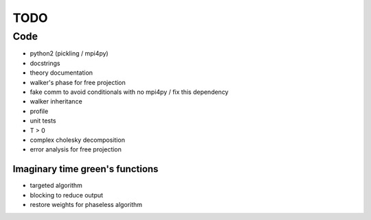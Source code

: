====
TODO
====

Code
====

- python2 (pickling / mpi4py)
- docstrings
- theory documentation
- walker's phase for free projection
- fake comm to avoid conditionals with no mpi4py / fix this dependency
- walker inheritance
- profile
- unit tests
- T > 0
- complex cholesky decomposition
- error analysis for free projection

Imaginary time green's functions
----------------------------------
- targeted algorithm
- blocking to reduce output
- restore weights for phaseless algorithm
